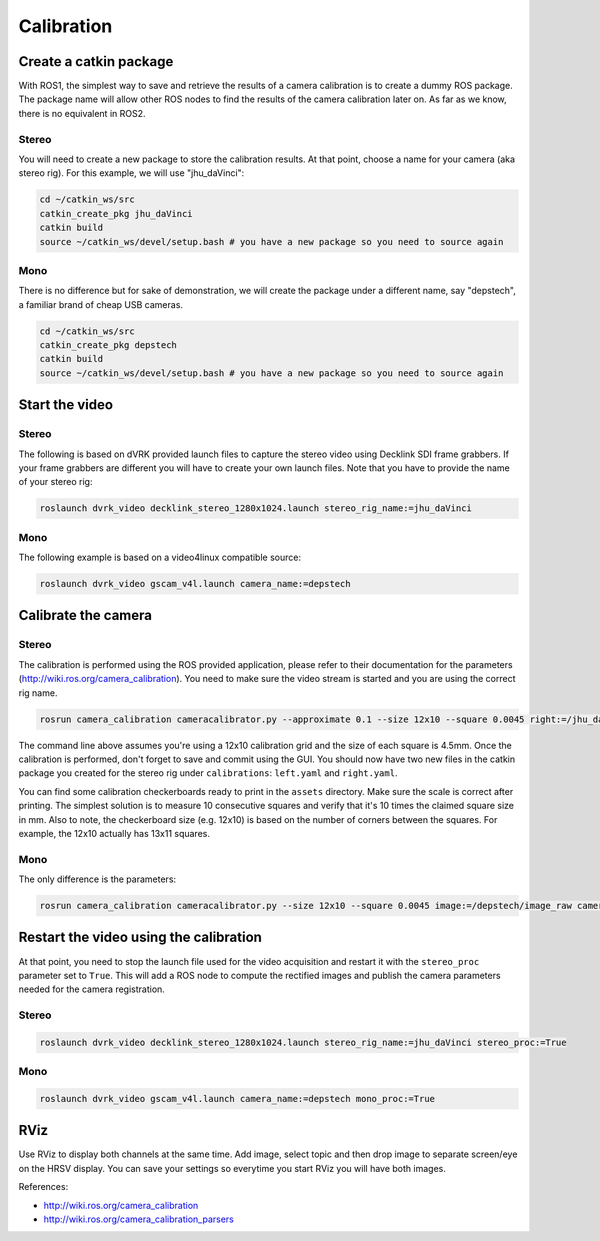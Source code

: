 Calibration
###########

Create a catkin package
***********************

With ROS1, the simplest way to save and retrieve the results of a
camera calibration is to create a dummy ROS package.  The package name
will allow other ROS nodes to find the results of the camera
calibration later on.  As far as we know, there is no equivalent in
ROS2.

Stereo
======

You will need to create a new package to store the calibration results.  At that point, choose a name for your camera (aka stereo rig).  For this example, we will use "jhu_daVinci":

.. code-block:: bash

   cd ~/catkin_ws/src
   catkin_create_pkg jhu_daVinci
   catkin build
   source ~/catkin_ws/devel/setup.bash # you have a new package so you need to source again


Mono
====

There is no difference but for sake of demonstration, we will create the package under a different name, say "depstech", a familiar brand of cheap USB cameras.

.. code-block:: bash

   cd ~/catkin_ws/src
   catkin_create_pkg depstech
   catkin build
   source ~/catkin_ws/devel/setup.bash # you have a new package so you need to source again

Start the video
***************

Stereo
======

The following is based on dVRK provided launch files to capture the
stereo video using Decklink SDI frame grabbers.  If your frame
grabbers are different you will have to create your own launch files.
Note that you have to provide the name of your stereo rig:

.. code-block:: bash

   roslaunch dvrk_video decklink_stereo_1280x1024.launch stereo_rig_name:=jhu_daVinci

Mono
====

The following example is based on a video4linux compatible source:

.. code-block:: bash

   roslaunch dvrk_video gscam_v4l.launch camera_name:=depstech

Calibrate the camera
********************

Stereo
======

The calibration is performed using the ROS provided application,
please refer to their documentation for the parameters
(http://wiki.ros.org/camera_calibration).  You need to make sure the
video stream is started and you are using the correct rig name.

.. code-block:: bash

   rosrun camera_calibration cameracalibrator.py --approximate 0.1 --size 12x10 --square 0.0045 right:=/jhu_daVinci/right/image_raw left:=/jhu_daVinci/left/image_raw left_camera:=/jhu_daVinci/left right_camera:=/jhu_daVinci/right

The command line above assumes you're using a 12x10 calibration grid
and the size of each square is 4.5mm.  Once the calibration is
performed, don't forget to save and commit using the GUI.  You should
now have two new files in the catkin package you created for the
stereo rig under ``calibrations``: ``left.yaml`` and ``right.yaml``.

You can find some calibration checkerboards ready to print in the
``assets`` directory.  Make sure the scale is correct after printing.
The simplest solution is to measure 10 consecutive squares and verify
that it's 10 times the claimed square size in mm.  Also to note, the
checkerboard size (e.g. 12x10) is based on the number of corners
between the squares.  For example, the 12x10 actually has 13x11
squares.

Mono
====

The only difference is the parameters:

.. code-block:: bash

   rosrun camera_calibration cameracalibrator.py --size 12x10 --square 0.0045 image:=/depstech/image_raw camera:=/depstech


Restart the video using the calibration
***************************************

At that point, you need to stop the launch file used for the video
acquisition and restart it with the ``stereo_proc`` parameter set to
``True``.  This will add a ROS node to compute the rectified images
and publish the camera parameters needed for the camera registration.

Stereo
======

.. code-block:: bash

   roslaunch dvrk_video decklink_stereo_1280x1024.launch stereo_rig_name:=jhu_daVinci stereo_proc:=True


Mono
====

.. code-block:: bash

   roslaunch dvrk_video gscam_v4l.launch camera_name:=depstech mono_proc:=True

RViz
****

Use RViz to display both channels at the same time.  Add image, select
topic and then drop image to separate screen/eye on the HRSV display.
You can save your settings so everytime you start RViz you will have
both images.

References:

* http://wiki.ros.org/camera_calibration
* http://wiki.ros.org/camera_calibration_parsers
